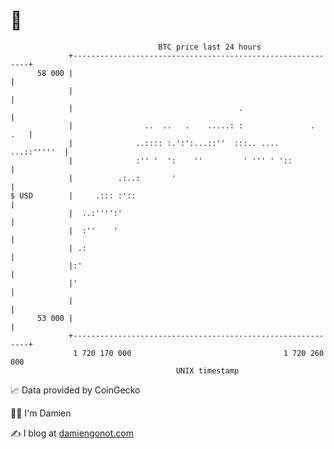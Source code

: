 * 👋

#+begin_example
                                    BTC price last 24 hours                    
                +------------------------------------------------------------+ 
         58 000 |                                                            | 
                |                                                            | 
                |                                     .                      | 
                |                ..  ..   .    .....: :               .  .   | 
                |              ..:::: :.':':...::''  :::.. ....  ...::'''''  | 
                |              :'' '  ':    ''         ' ''' ' '::           | 
                |          .:..:       '                                     | 
   $ USD        |     .::: :'::                                              | 
                |  ..:'''':'                                                 | 
                |  :''    '                                                  | 
                | .:                                                         | 
                |:'                                                          | 
                |'                                                           | 
                |                                                            | 
         53 000 |                                                            | 
                +------------------------------------------------------------+ 
                 1 720 170 000                                  1 720 260 000  
                                        UNIX timestamp                         
#+end_example
📈 Data provided by CoinGecko

🧑‍💻 I'm Damien

✍️ I blog at [[https://www.damiengonot.com][damiengonot.com]]
